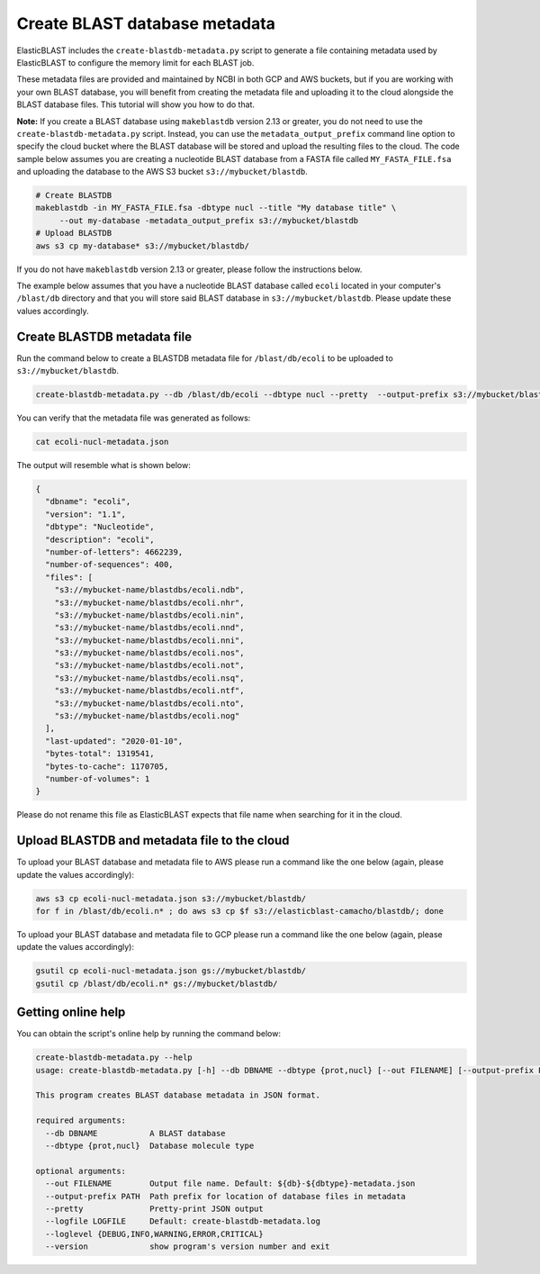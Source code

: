 ..                           PUBLIC DOMAIN NOTICE
..              National Center for Biotechnology Information
..  
.. This software is a "United States Government Work" under the
.. terms of the United States Copyright Act.  It was written as part of
.. the authors' official duties as United States Government employees and
.. thus cannot be copyrighted.  This software is freely available
.. to the public for use.  The National Library of Medicine and the U.S.
.. Government have not placed any restriction on its use or reproduction.
..   
.. Although all reasonable efforts have been taken to ensure the accuracy
.. and reliability of the software and data, the NLM and the U.S.
.. Government do not and cannot warrant the performance or results that
.. may be obtained by using this software or data.  The NLM and the U.S.
.. Government disclaim all warranties, express or implied, including
.. warranties of performance, merchantability or fitness for any particular
.. purpose.
..   
.. Please cite NCBI in any work or product based on this material.

.. _tutorial_create_blastdb_metadata:

Create BLAST database metadata
==============================

ElasticBLAST includes the ``create-blastdb-metadata.py`` script to generate a
file containing metadata used by ElasticBLAST to configure the memory limit for
each BLAST job.

These metadata files are provided and maintained by NCBI in both GCP and AWS
buckets, but if you are working with your own BLAST database, you will benefit
from creating the metadata file and uploading it to the cloud alongside the
BLAST database files. This tutorial will show you how to do that.

**Note:**
If you create a BLAST database using ``makeblastdb`` version 2.13 or greater,
you do not need to use the ``create-blastdb-metadata.py`` script. Instead,
you can use the ``metadata_output_prefix`` command line option to specify
the cloud bucket where the BLAST database will be stored and upload the resulting
files to the cloud. The code sample below assumes you are creating a nucleotide
BLAST database from a FASTA file called ``MY_FASTA_FILE.fsa`` and uploading the
database to the AWS S3 bucket ``s3://mybucket/blastdb``.

.. code-block:: bash

   # Create BLASTDB
   makeblastdb -in MY_FASTA_FILE.fsa -dbtype nucl --title "My database title" \
        --out my-database -metadata_output_prefix s3://mybucket/blastdb
   # Upload BLASTDB
   aws s3 cp my-database* s3://mybucket/blastdb/

If you do not have ``makeblastdb`` version 2.13 or greater, please follow the
instructions below.

The example below assumes that you have a nucleotide BLAST database called 
``ecoli`` located in your computer's ``/blast/db`` directory and that you
will store said BLAST database in ``s3://mybucket/blastdb``. Please update 
these values accordingly.

Create BLASTDB metadata file
^^^^^^^^^^^^^^^^^^^^^^^^^^^^

Run the command below to create a BLASTDB metadata file for ``/blast/db/ecoli``
to be uploaded to ``s3://mybucket/blastdb``.

.. code-block:: bash

   create-blastdb-metadata.py --db /blast/db/ecoli --dbtype nucl --pretty  --output-prefix s3://mybucket/blastdb

You can verify that the metadata file was generated as follows:

.. code-block:: bash
    
   cat ecoli-nucl-metadata.json

The output will resemble what is shown below:

.. code-block:: bash
    
   {
     "dbname": "ecoli",
     "version": "1.1",
     "dbtype": "Nucleotide",
     "description": "ecoli",
     "number-of-letters": 4662239,
     "number-of-sequences": 400,
     "files": [
       "s3://mybucket-name/blastdbs/ecoli.ndb",
       "s3://mybucket-name/blastdbs/ecoli.nhr",
       "s3://mybucket-name/blastdbs/ecoli.nin",
       "s3://mybucket-name/blastdbs/ecoli.nnd",
       "s3://mybucket-name/blastdbs/ecoli.nni",
       "s3://mybucket-name/blastdbs/ecoli.nos",
       "s3://mybucket-name/blastdbs/ecoli.not",
       "s3://mybucket-name/blastdbs/ecoli.nsq",
       "s3://mybucket-name/blastdbs/ecoli.ntf",
       "s3://mybucket-name/blastdbs/ecoli.nto",
       "s3://mybucket-name/blastdbs/ecoli.nog"
     ],
     "last-updated": "2020-01-10",
     "bytes-total": 1319541,
     "bytes-to-cache": 1170705,
     "number-of-volumes": 1
   }

Please do not rename this file as ElasticBLAST expects that file name when
searching for it in the cloud.

Upload BLASTDB and metadata file to the cloud
^^^^^^^^^^^^^^^^^^^^^^^^^^^^^^^^^^^^^^^^^^^^^

To upload your BLAST database and metadata file to AWS please run a command
like the one below (again, please update the values accordingly):

.. code-block:: bash

    aws s3 cp ecoli-nucl-metadata.json s3://mybucket/blastdb/
    for f in /blast/db/ecoli.n* ; do aws s3 cp $f s3://elasticblast-camacho/blastdb/; done

To upload your BLAST database and metadata file to GCP please run a command
like the one below (again, please update the values accordingly):

.. code-block:: bash

    gsutil cp ecoli-nucl-metadata.json gs://mybucket/blastdb/
    gsutil cp /blast/db/ecoli.n* gs://mybucket/blastdb/

Getting online help
^^^^^^^^^^^^^^^^^^^

You can obtain the script's online help by running the command below:

.. code-block::

    create-blastdb-metadata.py --help
    usage: create-blastdb-metadata.py [-h] --db DBNAME --dbtype {prot,nucl} [--out FILENAME] [--output-prefix PATH] [--pretty] [--logfile LOGFILE] [--loglevel {DEBUG,INFO,WARNING,ERROR,CRITICAL}] [--version]
    
    This program creates BLAST database metadata in JSON format.
    
    required arguments:
      --db DBNAME           A BLAST database
      --dbtype {prot,nucl}  Database molecule type
    
    optional arguments:
      --out FILENAME        Output file name. Default: ${db}-${dbtype}-metadata.json
      --output-prefix PATH  Path prefix for location of database files in metadata
      --pretty              Pretty-print JSON output
      --logfile LOGFILE     Default: create-blastdb-metadata.log
      --loglevel {DEBUG,INFO,WARNING,ERROR,CRITICAL}
      --version             show program's version number and exit


